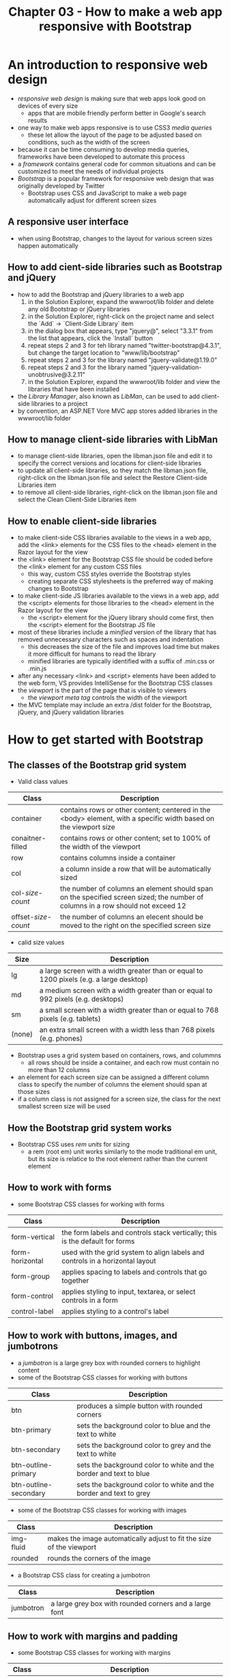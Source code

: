 #+TITLE: Chapter 03 - How to make a web app responsive with Bootstrap

* An introduction to responsive web design
- /responsive web design/ is making sure that web apps look good on devices of every size
  + apps that are mobile friendly perform better in Google's search results
- one way to make web apps responsive is to use CSS3 /media queries/
  + these let allow the layout of the page to be adjusted based on conditions, such as the width of the screen
- because it can be time consuming to develop media queries, frameworks have been developed to automate this process
- a /framework/ contains general code for common situations and can be customized to meet the needs of individual projects
- /Bootstrap/ is a popular framework for responsive web design that was originally developed by Twitter
  + Bootstrap uses CSS and JavaScript to make a web page automatically adjust for different screen sizes
** A responsive user interface
- when using Bootstrap, changes to the layout for various screen sizes happen automatically
** How to add cient-side libraries such as Bootstrap and jQuery
- how to add the Bootstrap and jQuery libraries to a web app
  1. in the Solution Explorer, expand the wwwroot/lib folder and delete any old Bootstrap or jQuery libraries
  2. in the Solution Explorer, right-click on the project name and select the `Add` -> `Client-Side Library` item
  3. in the dialog box that appears, type "jquery@", select "3.3.1" from the list that appears, click the `Install` button
  4. repeat steps 2 and 3 for teh library named "twitter-bootstrap@4.3.1", but change the target location to "www/lib/bootstrap"
  5. repeat steps 2 and 3 for the library named "jquery-validate@1.19.0"
  6. repeat steps 2 and 3 for the library named "jquery-validation-unobtrusive@3.2.11"
  7. in the Solution Explorer, expand the wwwroot/lib folder and view the libraries that have been installed
- the /Library Manager/, also known as /LibMan/, can be used to add client-side libraries to a project
- by convention, an ASP.NET Vore MVC app stores added libraries in the wwwroot/lib folder
** How to manage client-side libraries with LibMan
- to manage client-side libraries, open the libman.json file and edit it to specify the correct versions and locations for client-side libraries
- to update all client-side libraries, so they match the libman.json file, right-click on the libman.json file and select the Restore Client-side Libraries item
- to remove all client-side libraries, right-click on the libman.json file and select the Clean Client-Side Libraries item
** How to enable client-side libraries
- to make client-side CSS libraries available to the views in a web app, add the <link> elements for the CSS files to the <head> element in the Razor layout for the view
- the <link> element for the Bootstrap CSS file should be coded before the <link> element for any custom CSS files
  + this way, custom CSS styles override the Bootstrap styles
  + creating separate CSS stylesheets is the preferred way of making changes to Bootstrap
- to make client-side JS libraries available to the views in a web app, add the <script> elements for those libraries to the <head> element in the Razor layout for the view
  + the <script> element for the jQuery library should come first, then the <script> element for the Bootstrap JS file
- most of these libraries include a /minified/ version of the library that has removed unnecessary characters such as spaces and indentation
  + this decreases the size of the file and improves load time but makes it more difficult for humans to read the library
  + minified libraries are typically identified with a suffix of .min.css or .min.js
- after any necessary <link> and <script> elements have been added to the web form, VS provides IntelliSense for the Bootstrap CSS classes
- the /viewport/ is the part of the page that is visible to viewers
  + the /viewport meta tag/ controls the width of the viewport
- the MVC template may include an extra /dist folder for the Bootstrap, jQuery, and jQuery validation libraries
* How to get started with Bootstrap
** The classes of the Bootstrap grid system
- Valid class values
| Class                 | Description                                                                                                                     |
|-----------------------+---------------------------------------------------------------------------------------------------------------------------------|
| container             | contains rows or other content; centered in the <body> element, with a specific width based on the viewport size                |
| conaitner-filled      | contains rows or other content; set to 100% of the width of the viewport                                                        |
| row                   | contains columns inside a container                                                                                             |
| col                   | a column inside a row that will be automatically sized                                                                          |
| col-/size/-/count/    | the number of columns an element should span on the specified screen sized; the number of columns in a row should not exceed 12 |
| offset-/size/-/count/ | the number of columns an elecent should be moved to the right on the specified screen size                                      |
- calid size values
| Size   | Description                                                                             |
|--------+-----------------------------------------------------------------------------------------|
| lg     | a large screen with a width greater than or equal to 1200 pixels (e.g. a large desktop) |
| md     | a medium screen with a width greater than or equal to 992 pixels (e.g. desktops)        |
| sm     | a small screen with a width greater than or equal to 768 pixels (e.g. tablets)          |
| (none) | an extra small screen with a width less than 768 pixels (e.g. phones)                   |
- Bootstrap uses a grid system based on containers, rows, and colummns
  + all rows should be inside a container, and each row must contain no more than 12 columns
- an element for each screen size can be assigned a different column class to specify the number of columns the element should span at those sizes
- if a column class is not assigned for a screen size, the class for the next smallest screen size will be used
** How the Bootstrap grid system works
- Bootstrap CSS uses /rem units/ for sizing
  + a rem (root em) unit works similarly to the mode traditional em unit, but its size is relatice to the root element rather than the current element
** How to work with forms
- some Bootstrap CSS classes for working with forms
| Class           | Description                                                                   |
|-----------------+-------------------------------------------------------------------------------|
| form-vertical   | the form labels and controls stack vertically; this is the default for forms  |
| form-horizontal | used with the grid system to align labels and controls in a horizontal layout |
| form-group      | applies spacing to labels and controls that go together                       |
| form-control    | applies styling to input, textarea, or select controls in a form              |
| control-label   | applies styling to a control's label                                          |
** How to work with buttons, images, and jumbotrons
- a /jumbotron/ is a large grey box with rounded corners to highlight content
- some of the Bootstrap CSS classes for working with buttons
| Class                 | Description                                                        |
|-----------------------+--------------------------------------------------------------------|
| btn                   | produces a simple button with rounded corners                      |
| btn-primary           | sets the background color to blue and the text to white            |
| btn-secondary         | sets the background color to grey and the text to white            |
| btn-outline-primary   | sets the background color to white and the border and text to blue |
| btn-outline-secondary | sets the background color to white and the border and text to grey |
- some of the Bootstrap CSS classes for working with images
| Class     | Description                                                          |
|-----------+----------------------------------------------------------------------|
| img-fluid | makes the image automatically adjust to fit the size of the viewport |
| rounded   | rounds the corners of the image                                      |
- a Bootstrap CSS class for creating a jumbotron
| Class     | Description |
|-----------+-------------|
| jumbotron | a large grey box with rounded corners and a large font |
** How to work with margins and padding
- some Bootstrap CSS classes for working with margins
| Class     | Description                                                                                                                                 |
|-----------+---------------------------------------------------------------------------------------------------------------------------------------------|
| mt-/size/ | sets the margin for the top to a specified size from 0 to 5; by default, these sizes correspond to rem unit values of 0, .25, 1, 1.5, and 3 |
| mr-/size/ | sets the margin for the right side to the specified size                                                                                    |
| mb-/size/ | sets the margin for the bottom to the specified size                                                                                        |
| ml-/size/ | sets the margin for the left size to the specified size                                                                                     |
| m-/size/  | sets all four margins to the specifed size                                                                                                  |
- some Bootstrap CSS classes for working with padding
| Class     | Description                                                                                                                                   |
|-----------+-----------------------------------------------------------------------------------------------------------------------------------------------|
| pt-/size/ | sets the padding for the top to the specified size from 0 to 5; by default these sizes correspond to rem unit values of 0, .25, 1, 1.5, and 3 |
| pr-/size/ | sets the padding for the right side to the specified size                                                                                     |
| pb-/size/ | sets the padding for the bottom to the specified size                                                                                         |
| pl-/size/ | sets the padding for the left side to the specified size                                                                                      |
| p-/size/  | sets the padding for all four sides to the specified size                                                                                     |
* More skills for Bootstrap CSS classes
** How to format HTML tables
- common CSS classes for working with HTML tables
| Class            | Description                                                                                                                                         |
|------------------+-----------------------------------------------------------------------------------------------------------------------------------------------------|
| table            | provides default styling for an HTML <table> element                                                                                                |
| table-bordered   | adds a border around the table and between the cells                                                                                                |
| table-striped    | adds alternating colors to the table rows                                                                                                           |
| table-hover      | makes the color of a row change when you hover over item                                                                                            |
| table-responsive | adds horizontal scrolling to the table when the viewport narrows; applied to a <div> element that contains a <table> element with a set table class |
| w-/size/         | the width for a column in rems                                                                                                                      |
- <thead> and <tbody> elements must be included in a table for the BootStrap classes to work properly
** How to align and capitalize text
- common CSS classes for text
| Class           | Description                                               |
|-----------------+-----------------------------------------------------------|
| text-left       | aligns text to the left within the parent element         |
| text-right      | aligns text to the right within the paren element         |
| text-center     | aligns text in the center of the parent element           |
| text-lowercase  | makes all text in the element lower case                  |
| text-uppercase  | makes all text in the element upper case                  |
| text-capitalize | capitalizes the first letter of every word in the element |
- the Bootstrap classes for text control the alignment and capitalization for the text
- the alignment classes control where the text of an element is displayed on the page relative to the element that contains it
- the transformation classes control the capitalization for the text of an element
** How to provide context
- the context classes available to most elements
| Class     | Description                                          | Default color |
|-----------+------------------------------------------------------+---------------|
| primary   | specifies that the element is a primary element      | dark blue     |
| secondary | specifies that the element is a secondary element    | gray          |
| success   | indicates a successful or positive outcome or action | green         |
| info      | indicates nuetral information                        | light blue    |
| warning   | indicates something that might need attention        | orange        |
| danger    | indicates a dangerous or negative outcome or action  | red           |
| light     | uses a light background                              | white         |
| dark      | uses a dark background                               | gray          |
- the context classes are typically combined with a prefix that indicates the element or component being styled
  + the context classes can be applied without a prefix to some elements
* More skills for Bootstrap components
- Bootstrap also provides its own /components/
** How to work with button groups
- common CSS classes for creating button groups
| Class              | Description                                                    |
|--------------------+----------------------------------------------------------------|
| btn-group          | groups two or more buttons with no padding between them        |
| btn-toolbar        | combines button groups with appropriate padding between groups |
| btn-group-/size/   | applies sizing to all buttons in a group; ex: `btn-group-lg`   |
| btn-group-vertical | stacks buttons in a group vertically rather than horizontally  |
- a /button group/ displays a group of buttons
- for assistive technologies to work correctly with button groups, the role attribute for button groups and toolbars needs to be set
  + in addition, the aria-label attribute should be specified
** How to work with icons and badges
- an /icon/ is a symbol that you use to decorate or add meaning to an element
- Bootstrap 3 included a set of icons called Glyphicons, but Bootstrap 4 does not include these
  + instead, the free icons available from Font Awesome can be used by including a <link> element to the CSS file fromm the Font Awesome website
    - this is typically placed just below the <link> element for Bootstrap
- to use an icon, include the base fas (Font Awesome Solid) class aling with the class for the individual icon you want to use
  + the classes are typically coded in a <span> element that's coded within another element
- FA icons do not have any padding by default
  + this can be adjusted by adding a nonbreaking space (`&nbsp;`) to the HTML or by using Bootstrap classes or CSS to add space
- when using icons, they should be made accessible
  + this is particularly important if an icon doesn't decorate accompanying text
    - if this case, content should be included to reflect the meaning of the icon that can be read by screen readers
  + if icons decorate accompaying text, they should be hidden so they don't confuse screen readers
- a /badge/ provides for hightlighting text within a component
** How to work with button dropdowns
- a /button dropdown/ can be created using the following classes and HTML5 element
| Class           | Description                                                  |
|-----------------+--------------------------------------------------------------|
| dropdown        | marks the start and end of a dropdown list of items          |
| dropdown-toggle | applies styling to a button that will function as a dropdown |
| dropdown-menu   | applies styling to a dropdown menu                           |
| dropdown-item   | applies styling to the items in a menu                       |
| dropup          | works like a dropdown class but makes the list item drop up  |
|-----------------+--------------------------------------------------------------|
| Attribute       | Description                                                  |
|-----------------+--------------------------------------------------------------|
| data-toogle     | if set to "dropdown", makes a button dropdown                |
- to create a dopdown, a <button> element must be coded for the button and a <div> element that contains a dropdown menu
- a button dropdown needs the Popper.js library to work
- to make the dropdown menu work with assistive technologies, `aria-` attributes can be included
  + for this to work, teh dropdown menu can only include menu items, checkbox menu items, radio button menu items, radio button groups, and submenus
** How to work with list groups
- the CSS classes for /list groups/ allow a list of items such as links, buttons, and list items
  + a list group can also be nested within another list group
- common CSS classes for creating list groups
| Class           | Description                                         |
|-----------------+-----------------------------------------------------|
| list-group      | groups two or more items in a list or <div> element |
| list-group-item | styles the individual items in a list group         |
| active          | hightlights the list group                          |
| disabled        | grays out the list group item                       |
- it's common to write code that sets the active class when the app is running
  + that way, the active link can be changed depending on the user's actions
- similarly, the disabled class can be used to disable a link depending on the user's actions
** How to work with alerts and breadcrumbs
- /alerts/ allow for context feedback to be provided within an app
- common CSS classes and an HTML5 data attribute for creating alerts
| Class             | Description                                                                                                                        |
|-------------------+------------------------------------------------------------------------------------------------------------------------------------|
| alert             | wraps text and HTML in a context message area                                                                                      |
| alert-/context/   | applies a context class to an alert; ex: `alert-warning`                                                                           |
| alert-dismissable | makes an alert dismissible; the div for the alert should include a button that uses the close class and the data-dismiss attribute |
| alert-link        | styles links to match the styling of the alert that contains the link                                                              |
| close             | provides for closing an alert                                                                                                      |
|-------------------+------------------------------------------------------------------------------------------------------------------------------------|
| Attribute         | Description                                                                                                                        |
|-------------------+------------------------------------------------------------------------------------------------------------------------------------|
| data-dismiss      | tells Bootstrap to dismiss theh alert                                                                                              |
- /breadcrumbs/ display navigation links that are relative to the user's current location
  + to make breadcrumbs work with assitive technologies, an aria-label attribute can be included on the element
* How to work with navigation bars
** How to create navs
- CSS classes for /navs/ can be used to create labs and pills
  + the difference between the tab and a pill is in the apearance of the active item
- common CSS classes for creating navs
| Class     | Description                                                                                                                                                                                            |
|-----------+--------------------------------------------------------------------------------------------------------------------------------------------------------------------------------------------------------|
| nav       | groups two or more nav items                                                                                                                                                                           |
| nav-tabs  | styles the nav items in a single line with the active item displayed as a tab                                                                                                                          |
| nav-pills | styles the nav items in a single line with the active item displayed as a pill                                                                                                                         |
| nav-item  | identifies a nav item such as an <li> item that contains a nav link; nav links can be coded outside of an <li> element, but it might be necessary to use this class to idenfify the link as a nav item |
| nav-link  | specifies that the nav item is a link                                                                                                                                                                  |
| active    | styles the active nav item or link differently than the other nav items                                                                                                                                |
- dropdown menus can also be added to a nav component
  + to do that, the code for the button dropdown needs to be nested within the nav component
  + the styling for the button can be changed for the button so it looks good in the navigation bar
** How to create navbars
- the Bootstrap /navbar/ component creates a responsive menu bar that collapses to a dropdown menu on narrower viewports
- common CSS classes and HTML5 data attributes for creating navbars
| Class                      | Description                                                             |
|----------------------------+-------------------------------------------------------------------------|
| navbar                     | creates a responsive navigation bar that collapses in smaller viewports |
| nabvar-expand-/size/       | sets the minimum size for the nabvar to be expanded                     |
| navbar-/light/-/or/-/dark/ | sets the color scheme for a light or dark background color              |
| navbar-brand               | identifies the brand for the navbar                                     |
| nabvar-toggler             | identifies and styles the toggler button                                |
| navbar-collapse            | identifies and styles the parts of the navbar that collapse             |
| collapse                   | collapse the navbar unttil the user clicks on the toggler button        |
| navbar-nav                 | identifies and styles part of a navbar                                  |
| navbar-/alignment/         | aligns the nav items to the right or the left; ex: `navbar-right`       |
|----------------------------+-------------------------------------------------------------------------|
| Attribute                  | Description                                                             |
|----------------------------+-------------------------------------------------------------------------|
| data-toggle                | if set to "collapse", makes the navbar collapsible                      |
| data-target                | identifies the HTML element that will be changed                        |
** How to position navbars
- when coded as the first element in the <body> element, the navbar stretches across the entire viewport
  + when nested within a container element such as a <div> element, it causes the navbar to span the width of the container element
- more CSS classes for positioning navbars
| Class        | Description                                                                                                                                                      |
|--------------+------------------------------------------------------------------------------------------------------------------------------------------------------------------|
| fixed-top    | makes the navbar stay at the top of the screen even when the user scrolls; will overlay other content unless enough margin is added to the top of the body       |
| fixed-bottom | makes the navbar stay at the bottom of the screen even when the user scrolls; will overlay other content unless enough margin is added to the bottom of the body |

